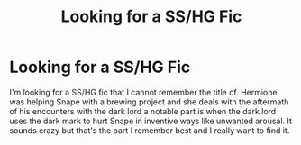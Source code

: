 #+TITLE: Looking for a SS/HG Fic

* Looking for a SS/HG Fic
:PROPERTIES:
:Author: Acidic-Trees
:Score: 1
:DateUnix: 1528878282.0
:DateShort: 2018-Jun-13
:FlairText:  Fic Search 
:END:
I'm looking for a SS/HG fic that I cannot remember the title of. Hermione was helping Snape with a brewing project and she deals with the aftermath of his encounters with the dark lord a notable part is when the dark lord uses the dark mark to hurt Snape in inventive ways like unwanted arousal. It sounds crazy but that's the part I remember best and I really want to find it.

